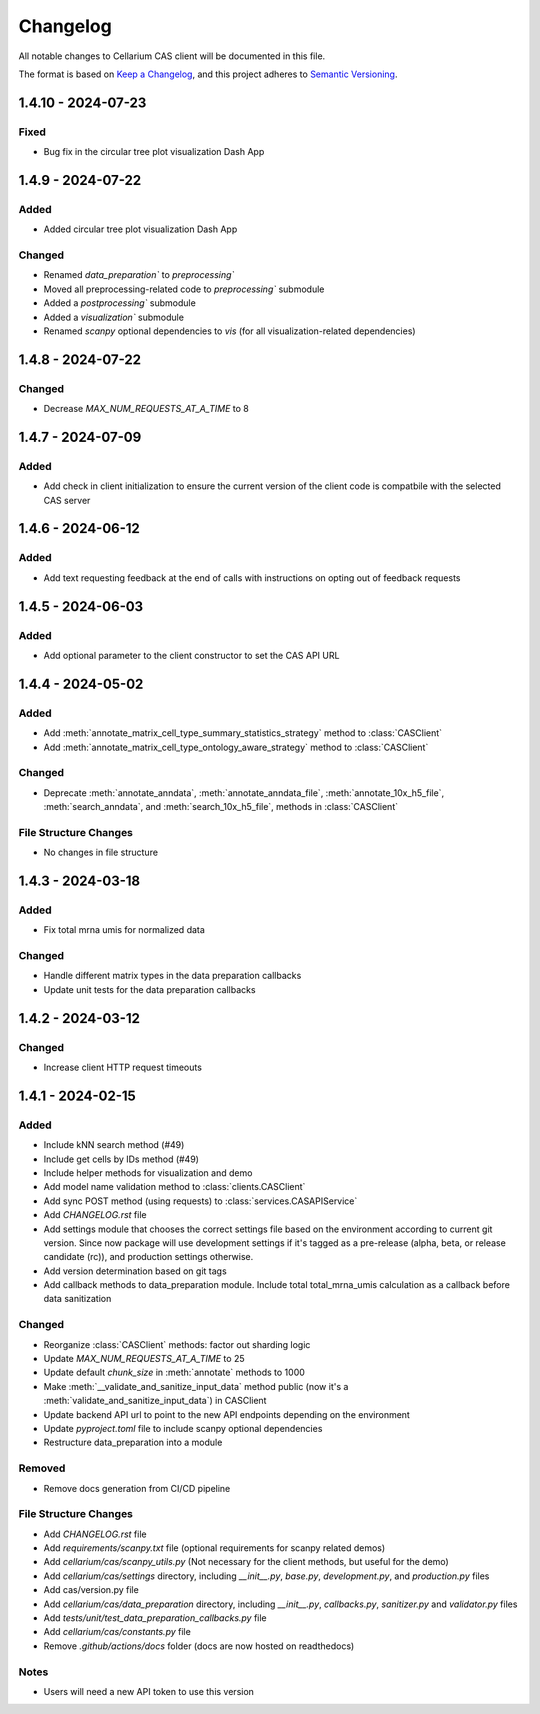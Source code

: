 Changelog
#########

All notable changes to Cellarium CAS client will be documented in this file.

The format is based on `Keep a Changelog <https://keepachangelog.com/en/1.0.0/>`_,
and this project adheres to `Semantic Versioning <https://semver.org/spec/v2.0.0.html>`_.


1.4.10 - 2024-07-23
------------------

Fixed
~~~~~
- Bug fix in the circular tree plot visualization Dash App


1.4.9 - 2024-07-22
------------------

Added
~~~~~
- Added circular tree plot visualization Dash App

Changed
~~~~~~~
- Renamed `data_preparation`` to `preprocessing``
- Moved all preprocessing-related code to `preprocessing`` submodule
- Added a `postprocessing`` submodule
- Added a `visualization`` submodule
- Renamed `scanpy` optional dependencies to `vis` (for all visualization-related dependencies)


1.4.8 - 2024-07-22
------------------

Changed
~~~~~~~

- Decrease `MAX_NUM_REQUESTS_AT_A_TIME` to 8


1.4.7 - 2024-07-09
------------------

Added
~~~~~
- Add check in client initialization to ensure the current version of the client code is compatbile with the selected CAS server

1.4.6 - 2024-06-12
------------------

Added
~~~~~
- Add text requesting feedback at the end of calls with instructions on opting out of feedback requests


1.4.5 - 2024-06-03
------------------

Added
~~~~~
- Add optional parameter to the client constructor to set the CAS API URL

1.4.4 - 2024-05-02
------------------

Added
~~~~~
- Add :meth:`annotate_matrix_cell_type_summary_statistics_strategy` method to :class:`CASClient`
- Add :meth:`annotate_matrix_cell_type_ontology_aware_strategy` method to :class:`CASClient`

Changed
~~~~~~~
- Deprecate :meth:`annotate_anndata`, :meth:`annotate_anndata_file`, :meth:`annotate_10x_h5_file`, :meth:`search_anndata`, and :meth:`search_10x_h5_file`,  methods in :class:`CASClient`

File Structure Changes
~~~~~~~~~~~~~~~~~~~~~~
- No changes in file structure

1.4.3 - 2024-03-18
------------------

Added
~~~~~
- Fix total mrna umis for normalized data

Changed
~~~~~~~
- Handle different matrix types in the data preparation callbacks
- Update unit tests for the data preparation callbacks

1.4.2 - 2024-03-12
------------------

Changed
~~~~~~~
- Increase client HTTP request timeouts

1.4.1 - 2024-02-15
------------------

Added
~~~~~
- Include kNN search method (#49)
- Include get cells by IDs method (#49)
- Include helper methods for visualization and demo
- Add model name validation method to :class:`clients.CASClient`
- Add sync POST method (using requests) to :class:`services.CASAPIService`
- Add `CHANGELOG.rst` file
- Add settings module that chooses the correct settings file based on the environment according to current git version. Since now package will use development settings if it's tagged as a pre-release (alpha, beta, or release candidate (rc)), and production settings otherwise.
- Add version determination based on git tags
- Add callback methods to data_preparation module. Include total total_mrna_umis calculation as a callback before data sanitization

Changed
~~~~~~~
- Reorganize :class:`CASClient` methods: factor out sharding logic
- Update `MAX_NUM_REQUESTS_AT_A_TIME` to 25
- Update default `chunk_size` in :meth:`annotate` methods to 1000
- Make :meth:`__validate_and_sanitize_input_data` method public (now it's a :meth:`validate_and_sanitize_input_data`) in CASClient
- Update backend API url to point to the new API endpoints depending on the environment
- Update `pyproject.toml` file to include scanpy optional dependencies
- Restructure data_preparation into a module

Removed
~~~~~~~
- Remove docs generation from CI/CD pipeline

File Structure Changes
~~~~~~~~~~~~~~~~~~~~~~
- Add `CHANGELOG.rst` file
- Add `requirements/scanpy.txt` file (optional requirements for scanpy related demos)
- Add `cellarium/cas/scanpy_utils.py` (Not necessary for the client methods, but useful for the demo)
- Add `cellarium/cas/settings` directory, including `__init__.py`, `base.py`, `development.py`, and `production.py` files
- Add cas/version.py file
- Add `cellarium/cas/data_preparation` directory, including `__init__.py`, `callbacks.py`, `sanitizer.py` and `validator.py` files
- Add `tests/unit/test_data_preparation_callbacks.py` file
- Add `cellarium/cas/constants.py` file
- Remove `.github/actions/docs` folder (docs are now hosted on readthedocs)

Notes
~~~~~
- Users will need a new API token to use this version
